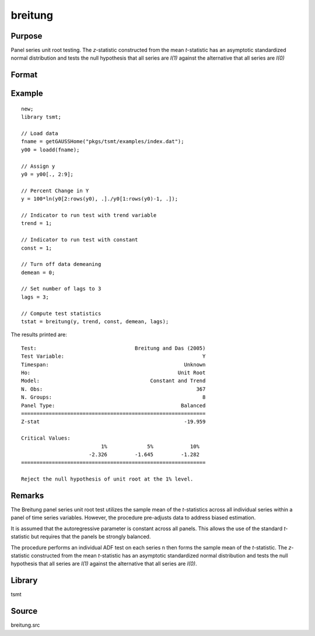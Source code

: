 breitung
========

Purpose
-------
Panel series unit root testing. The *z*-statistic constructed from
the mean *t*-statistic has an asymptotic standardized normal
distribution and tests the null hypothesis that all series are *I(1)*
against the alternative that all series are *I(0)*

Format
------
.. function:: bstat = breitung(y, trend, constant, demean, lags)

   :param y: data, M > 5.
   :type y: TxM matrix

   :param trend: 0 = no trend, 1 = trend.
   :type trend: scalar

   :param constant: if nonzero constant included in model.
   :type constant: scalar

   :param demean: 0 to specify no demeaning or 1 to subtract cross-sectional means.
   :type demean: scalar

   :param lags: number of lags.
   :type lags: scalar

   :return bstat: test statistic
   :rtype bstat: matrix

Example
-------

::

   new;
   library tsmt;

   // Load data
   fname = getGAUSSHome("pkgs/tsmt/examples/index.dat");
   y00 = loadd(fname);

   // Assign y
   y0 = y00[., 2:9];

   // Percent Change in Y
   y = 100*ln(y0[2:rows(y0), .]./y0[1:rows(y0)-1, .]);

   // Indicator to run test with trend variable
   trend = 1;

   // Indicator to run test with constant
   const = 1;

   // Turn off data demeaning
   demean = 0;

   // Set number of lags to 3
   lags = 3;

   // Compute test statistics
   tstat = breitung(y, trend, const, demean, lags);
   

The results printed are:

::

  Test:                                Breitung and Das (2005) 
  Test Variable:                                             Y 
  Timespan:                                            Unknown 
  Ho:                                                Unit Root 
  Model:                                    Constant and Trend 
  N. Obs:                                                  367 
  N. Groups:                                                 8 
  Panel Type:                                         Balanced 
  ============================================================
  Z-stat                                               -19.959

  Critical Values:
                            1%             5%            10%
                        -2.326         -1.645         -1.282
  ============================================================

  Reject the null hypothesis of unit root at the 1% level.
  
Remarks
-------
The Breitung panel series unit root test utilizes the sample mean of
the *t*-statistics across all individual series within a panel of
time series variables. However, the procedure pre-adjusts data to
address biased estimation.

It is assumed that the autoregressive parameter is constant across
all panels. This allows the use of the standard *t*-statistic but
requires that the panels be strongly balanced.

The procedure performs an individual ADF test on each series n then
forms the sample mean of the *t*-statistic. The *z*-statistic
constructed from the mean *t*-statistic has an asymptotic
standardized normal distribution and tests the null hypothesis that
all series are *I(1)* against the alternative that all series are
*I(0)*.

Library
-------
tsmt

Source
------
breitung.src

.. seealso:: Functions :func:`ips`
